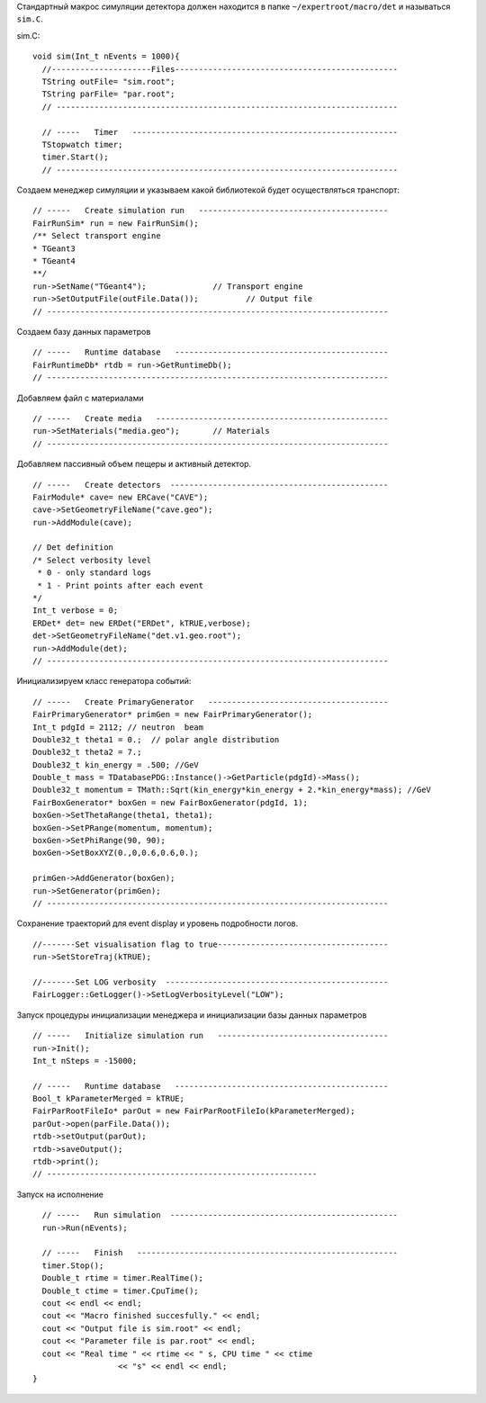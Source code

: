 Стандартный макрос симуляции детектора должен находится в папке ``~/expertroot/macro/det`` и называться ``sim.C``.

sim.C:

::

	void sim(Int_t nEvents = 1000){
	  //---------------------Files-----------------------------------------------
	  TString outFile= "sim.root";
	  TString parFile= "par.root";
	  // ------------------------------------------------------------------------

	  // -----   Timer   --------------------------------------------------------
	  TStopwatch timer;
	  timer.Start();
	  // ------------------------------------------------------------------------
	 
Создаем менеджер симуляции и указываем какой библиотекой будет осуществляться транспорт:

::

	  // -----   Create simulation run   ----------------------------------------
	  FairRunSim* run = new FairRunSim();
	  /** Select transport engine
	  * TGeant3
	  * TGeant4
	  **/
	  run->SetName("TGeant4");              // Transport engine
	  run->SetOutputFile(outFile.Data());          // Output file
	  // ------------------------------------------------------------------------

Создаем базу данных параметров

::

	  // -----   Runtime database   ---------------------------------------------
	  FairRuntimeDb* rtdb = run->GetRuntimeDb();
	  // ------------------------------------------------------------------------

Добавляем файл с материалами
	  
::

	  // -----   Create media   -------------------------------------------------
	  run->SetMaterials("media.geo");       // Materials
	  // ------------------------------------------------------------------------


Добавляем пассивный объем пещеры и активный детектор.

::

	  // -----   Create detectors  ----------------------------------------------	
	  FairModule* cave= new ERCave("CAVE");
	  cave->SetGeometryFileName("cave.geo");
	  run->AddModule(cave);
		
	  // Det definition
	  /* Select verbosity level
	   * 0 - only standard logs
	   * 1 - Print points after each event
	  */
	  Int_t verbose = 0;
	  ERDet* det= new ERDet("ERDet", kTRUE,verbose);
	  det->SetGeometryFileName("det.v1.geo.root");
	  run->AddModule(det);
	  // ------------------------------------------------------------------------
	
Инициализируем класс генератора событий:

::

	  // -----   Create PrimaryGenerator   --------------------------------------
	  FairPrimaryGenerator* primGen = new FairPrimaryGenerator();
	  Int_t pdgId = 2112; // neutron  beam
	  Double32_t theta1 = 0.;  // polar angle distribution
	  Double32_t theta2 = 7.;
	  Double32_t kin_energy = .500; //GeV
	  Double_t mass = TDatabasePDG::Instance()->GetParticle(pdgId)->Mass();
	  Double32_t momentum = TMath::Sqrt(kin_energy*kin_energy + 2.*kin_energy*mass); //GeV
	  FairBoxGenerator* boxGen = new FairBoxGenerator(pdgId, 1);
	  boxGen->SetThetaRange(theta1, theta1);
	  boxGen->SetPRange(momentum, momentum);
	  boxGen->SetPhiRange(90, 90);
	  boxGen->SetBoxXYZ(0.,0,0.6,0.6,0.);

	  primGen->AddGenerator(boxGen);
	  run->SetGenerator(primGen);
	  // ------------------------------------------------------------------------
		

Сохранение траекторий для event display и уровень подробности логов.

::

	  //-------Set visualisation flag to true------------------------------------
	  run->SetStoreTraj(kTRUE);
		
	  //-------Set LOG verbosity  ----------------------------------------------- 
	  FairLogger::GetLogger()->SetLogVerbosityLevel("LOW");
	  
Запуск процедуры инициализации менеджера и инициализации базы данных параметров

::

	  // -----   Initialize simulation run   ------------------------------------
	  run->Init();
	  Int_t nSteps = -15000;
		
	  // -----   Runtime database   ---------------------------------------------
	  Bool_t kParameterMerged = kTRUE;
	  FairParRootFileIo* parOut = new FairParRootFileIo(kParameterMerged);
	  parOut->open(parFile.Data());
	  rtdb->setOutput(parOut);
	  rtdb->saveOutput();
	  rtdb->print();
	  // ---------------------------------------------------------
	  
Запуск на исполнение

::

	  // -----   Run simulation  ------------------------------------------------
	  run->Run(nEvents);
	  
	  // -----   Finish   -------------------------------------------------------
	  timer.Stop();
	  Double_t rtime = timer.RealTime();
	  Double_t ctime = timer.CpuTime();
	  cout << endl << endl;
	  cout << "Macro finished succesfully." << endl;
	  cout << "Output file is sim.root" << endl;
	  cout << "Parameter file is par.root" << endl;
	  cout << "Real time " << rtime << " s, CPU time " << ctime
			  << "s" << endl << endl;
	}


